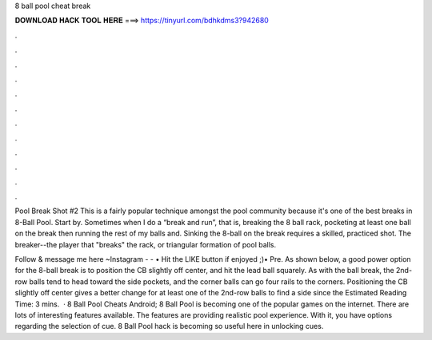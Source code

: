 8 ball pool cheat break



𝐃𝐎𝐖𝐍𝐋𝐎𝐀𝐃 𝐇𝐀𝐂𝐊 𝐓𝐎𝐎𝐋 𝐇𝐄𝐑𝐄 ===> https://tinyurl.com/bdhkdms3?942680



.



.



.



.



.



.



.



.



.



.



.



.

Pool Break Shot #2 This is a fairly popular technique amongst the pool community because it's one of the best breaks in 8-Ball Pool. Start by. Sometimes when I do a “break and run”, that is, breaking the 8 ball rack, pocketing at least one ball on the break then running the rest of my balls and. Sinking the 8-ball on the break requires a skilled, practiced shot. The breaker--the player that "breaks" the rack, or triangular formation of pool balls.

Follow & message me here ~Instagram -  - • Hit the LIKE button if enjoyed ;)• Pre. As shown below, a good power option for the 8-ball break is to position the CB slightly off center, and hit the lead ball squarely. As with the ball break, the 2nd-row balls tend to head toward the side pockets, and the corner balls can go four rails to the corners. Positioning the CB slightly off center gives a better change for at least one of the 2nd-row balls to find a side since the Estimated Reading Time: 3 mins.  · 8 Ball Pool Cheats Android; 8 Ball Pool is becoming one of the popular games on the internet. There are lots of interesting features available. The features are providing realistic pool experience. With it, you have options regarding the selection of cue. 8 Ball Pool hack is becoming so useful here in unlocking cues.
